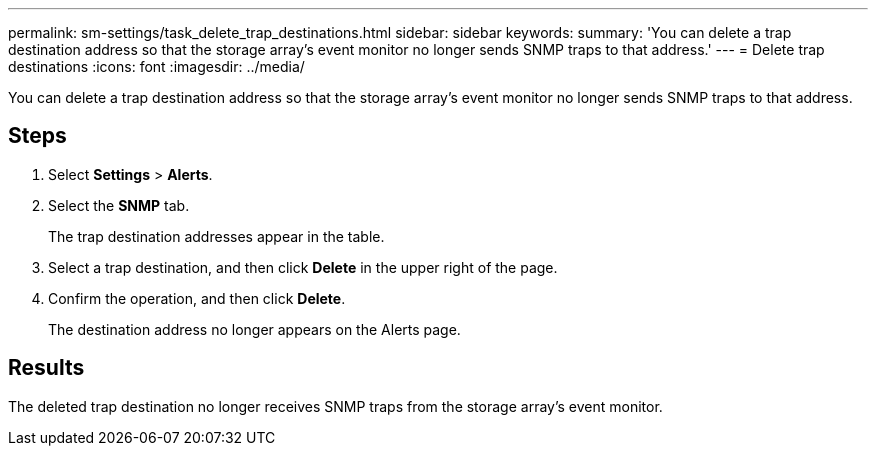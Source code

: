 ---
permalink: sm-settings/task_delete_trap_destinations.html
sidebar: sidebar
keywords: 
summary: 'You can delete a trap destination address so that the storage array’s event monitor no longer sends SNMP traps to that address.'
---
= Delete trap destinations
:icons: font
:imagesdir: ../media/

[.lead]
You can delete a trap destination address so that the storage array's event monitor no longer sends SNMP traps to that address.

== Steps

. Select *Settings* > *Alerts*.
. Select the *SNMP* tab.
+
The trap destination addresses appear in the table.

. Select a trap destination, and then click *Delete* in the upper right of the page.
. Confirm the operation, and then click *Delete*.
+
The destination address no longer appears on the Alerts page.

== Results

The deleted trap destination no longer receives SNMP traps from the storage array's event monitor.
